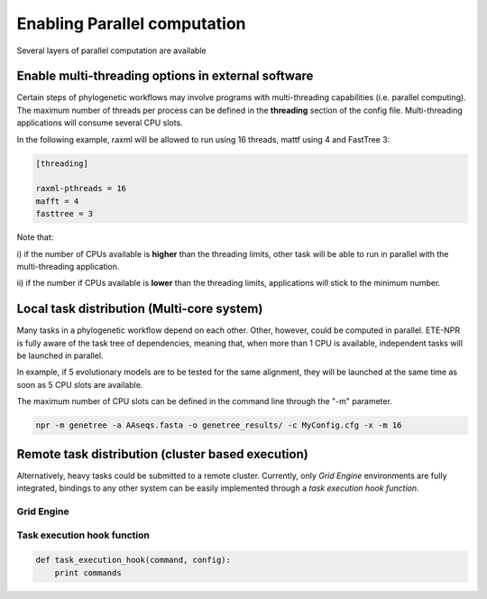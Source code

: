 Enabling Parallel computation
*******************************

Several layers of parallel computation are available

Enable multi-threading options in external software
======================================================

Certain steps of phylogenetic workflows may involve programs with
multi-threading capabilities (i.e. parallel computing). The maximum
number of threads per process can be defined in the **threading**
section of the config file. Multi-threading applications will consume
several CPU slots.


In the following example, raxml will be allowed to run using 16
threads, mattf using 4 and FastTree 3:

.. code-block:: ini

     [threading]

     raxml-pthreads = 16
     mafft = 4
     fasttree = 3


Note that: 

i) if the number of CPUs available is **higher** than the threading
limits, other task will be able to run in parallel with the
multi-threading application.

ii) if the number if CPUs available is **lower** than the threading
limits, applications will stick to the minimum number.

Local task distribution (Multi-core system)
=============================================

Many tasks in a phylogenetic workflow depend on each other. Other,
however, could be computed in parallel. ETE-NPR is fully aware of the
task tree of dependencies, meaning that, when more than 1 CPU is
available, independent tasks will be launched in parallel.

In example, if 5 evolutionary models are to be tested for the same
alignment, they will be launched at the same time as soon as 5 CPU
slots are available.

The maximum number of CPU slots can be defined in the command line
through the "-m" parameter.

.. code-block:: guess

      npr -m genetree -a AAseqs.fasta -o genetree_results/ -c MyConfig.cfg -x -m 16

Remote task distribution (cluster based execution)
======================================================

.. warning: 

   This is an experimental feature

Alternatively, heavy tasks could be submitted to a remote
cluster. Currently, only `Grid Engine` environments are fully
integrated, bindings to any other system can be easily implemented
through a `task execution hook function`.


Grid Engine
-----------------

Task execution hook function
----------------------------------

.. code-block:: python

  def task_execution_hook(command, config):
      print commands


